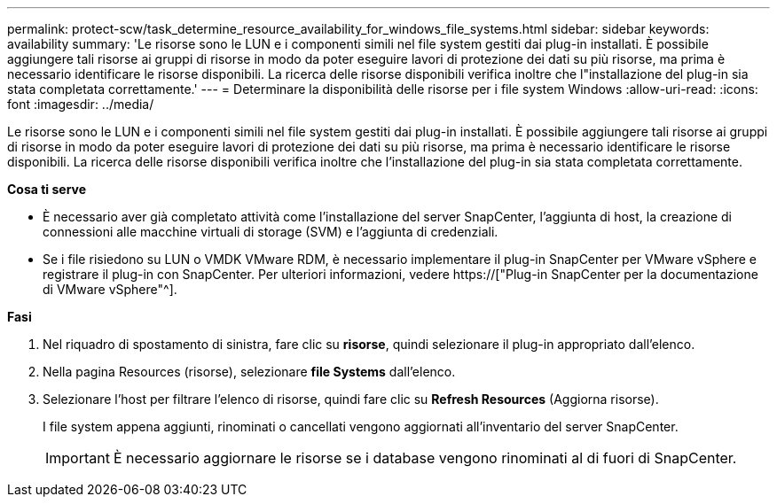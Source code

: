 ---
permalink: protect-scw/task_determine_resource_availability_for_windows_file_systems.html 
sidebar: sidebar 
keywords: availability 
summary: 'Le risorse sono le LUN e i componenti simili nel file system gestiti dai plug-in installati. È possibile aggiungere tali risorse ai gruppi di risorse in modo da poter eseguire lavori di protezione dei dati su più risorse, ma prima è necessario identificare le risorse disponibili. La ricerca delle risorse disponibili verifica inoltre che l"installazione del plug-in sia stata completata correttamente.' 
---
= Determinare la disponibilità delle risorse per i file system Windows
:allow-uri-read: 
:icons: font
:imagesdir: ../media/


[role="lead"]
Le risorse sono le LUN e i componenti simili nel file system gestiti dai plug-in installati. È possibile aggiungere tali risorse ai gruppi di risorse in modo da poter eseguire lavori di protezione dei dati su più risorse, ma prima è necessario identificare le risorse disponibili. La ricerca delle risorse disponibili verifica inoltre che l'installazione del plug-in sia stata completata correttamente.

*Cosa ti serve*

* È necessario aver già completato attività come l'installazione del server SnapCenter, l'aggiunta di host, la creazione di connessioni alle macchine virtuali di storage (SVM) e l'aggiunta di credenziali.
* Se i file risiedono su LUN o VMDK VMware RDM, è necessario implementare il plug-in SnapCenter per VMware vSphere e registrare il plug-in con SnapCenter. Per ulteriori informazioni, vedere https://["Plug-in SnapCenter per la documentazione di VMware vSphere"^].


*Fasi*

. Nel riquadro di spostamento di sinistra, fare clic su *risorse*, quindi selezionare il plug-in appropriato dall'elenco.
. Nella pagina Resources (risorse), selezionare *file Systems* dall'elenco.
. Selezionare l'host per filtrare l'elenco di risorse, quindi fare clic su *Refresh Resources* (Aggiorna risorse).
+
I file system appena aggiunti, rinominati o cancellati vengono aggiornati all'inventario del server SnapCenter.

+

IMPORTANT: È necessario aggiornare le risorse se i database vengono rinominati al di fuori di SnapCenter.


